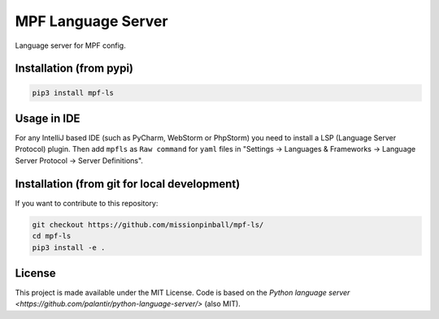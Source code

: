 MPF Language Server
===================

Language server for MPF config.

Installation (from pypi)
------------------------

.. code-block:: bash

    pip3 install mpf-ls

Usage in IDE
------------

For any IntelliJ based IDE (such as PyCharm, WebStorm or PhpStorm) you need to
install a LSP (Language Server Protocol) plugin.
Then add ``mpfls`` as ``Raw command`` for ``yaml`` files in
"Settings -> Languages & Frameworks -> Language Server Protocol -> Server Definitions".


Installation (from git for local development)
---------------------------------------------

If you want to contribute to this repository:

.. code-block:: bash

    git checkout https://github.com/missionpinball/mpf-ls/
    cd mpf-ls
    pip3 install -e .


License
-------

This project is made available under the MIT License.
Code is based on the `Python language server <https://github.com/palantir/python-language-server/>` (also MIT).

